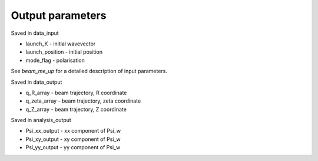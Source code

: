 .. _output:

Output parameters
==========================
Saved in data_input

* launch_K - initial wavevector
* launch_position - initial position
* mode_flag - polarisation
See `beam_me_up` for a detailed description of input parameters.

Saved in data_output

* q_R_array - beam trajectory, R coordinate
* q_zeta_array - beam trajectory, zeta coordinate
* q_Z_array - beam trajectory, Z coordinate

Saved in analysis_output

* Psi_xx_output - xx component of Psi_w
* Psi_xy_output - xy component of Psi_w
* Psi_yy_output - yy component of Psi_w
